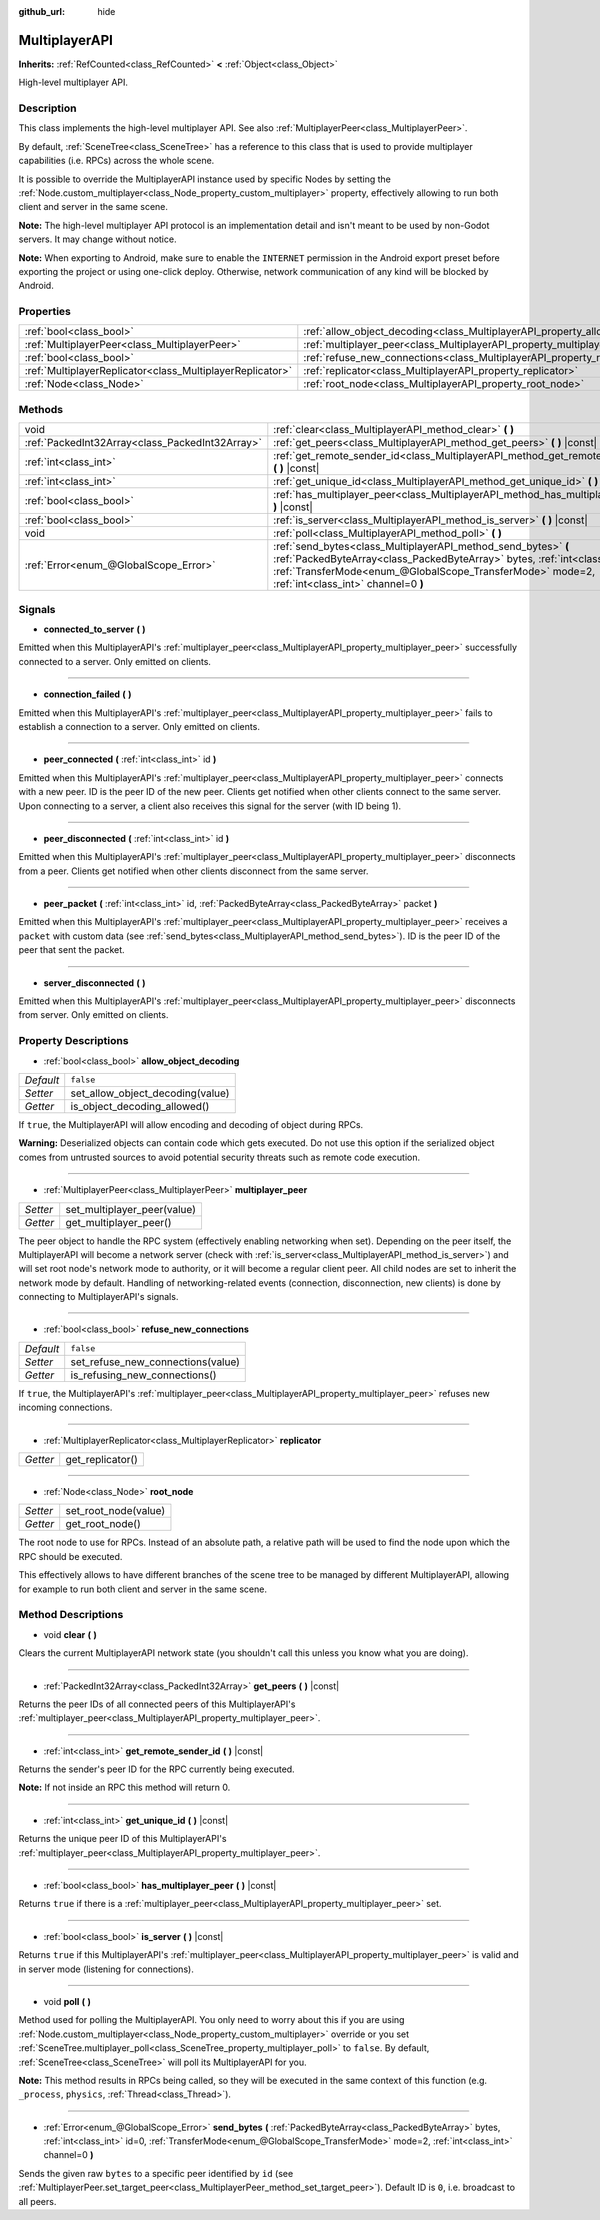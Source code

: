 :github_url: hide

.. Generated automatically by doc/tools/make_rst.py in Godot's source tree.
.. DO NOT EDIT THIS FILE, but the MultiplayerAPI.xml source instead.
.. The source is found in doc/classes or modules/<name>/doc_classes.

.. _class_MultiplayerAPI:

MultiplayerAPI
==============

**Inherits:** :ref:`RefCounted<class_RefCounted>` **<** :ref:`Object<class_Object>`

High-level multiplayer API.

Description
-----------

This class implements the high-level multiplayer API. See also :ref:`MultiplayerPeer<class_MultiplayerPeer>`.

By default, :ref:`SceneTree<class_SceneTree>` has a reference to this class that is used to provide multiplayer capabilities (i.e. RPCs) across the whole scene.

It is possible to override the MultiplayerAPI instance used by specific Nodes by setting the :ref:`Node.custom_multiplayer<class_Node_property_custom_multiplayer>` property, effectively allowing to run both client and server in the same scene.

\ **Note:** The high-level multiplayer API protocol is an implementation detail and isn't meant to be used by non-Godot servers. It may change without notice.

\ **Note:** When exporting to Android, make sure to enable the ``INTERNET`` permission in the Android export preset before exporting the project or using one-click deploy. Otherwise, network communication of any kind will be blocked by Android.

Properties
----------

+-----------------------------------------------------------+-------------------------------------------------------------------------------------+-----------+
| :ref:`bool<class_bool>`                                   | :ref:`allow_object_decoding<class_MultiplayerAPI_property_allow_object_decoding>`   | ``false`` |
+-----------------------------------------------------------+-------------------------------------------------------------------------------------+-----------+
| :ref:`MultiplayerPeer<class_MultiplayerPeer>`             | :ref:`multiplayer_peer<class_MultiplayerAPI_property_multiplayer_peer>`             |           |
+-----------------------------------------------------------+-------------------------------------------------------------------------------------+-----------+
| :ref:`bool<class_bool>`                                   | :ref:`refuse_new_connections<class_MultiplayerAPI_property_refuse_new_connections>` | ``false`` |
+-----------------------------------------------------------+-------------------------------------------------------------------------------------+-----------+
| :ref:`MultiplayerReplicator<class_MultiplayerReplicator>` | :ref:`replicator<class_MultiplayerAPI_property_replicator>`                         |           |
+-----------------------------------------------------------+-------------------------------------------------------------------------------------+-----------+
| :ref:`Node<class_Node>`                                   | :ref:`root_node<class_MultiplayerAPI_property_root_node>`                           |           |
+-----------------------------------------------------------+-------------------------------------------------------------------------------------+-----------+

Methods
-------

+-------------------------------------------------+----------------------------------------------------------------------------------------------------------------------------------------------------------------------------------------------------------------------------------------------------+
| void                                            | :ref:`clear<class_MultiplayerAPI_method_clear>` **(** **)**                                                                                                                                                                                        |
+-------------------------------------------------+----------------------------------------------------------------------------------------------------------------------------------------------------------------------------------------------------------------------------------------------------+
| :ref:`PackedInt32Array<class_PackedInt32Array>` | :ref:`get_peers<class_MultiplayerAPI_method_get_peers>` **(** **)** |const|                                                                                                                                                                        |
+-------------------------------------------------+----------------------------------------------------------------------------------------------------------------------------------------------------------------------------------------------------------------------------------------------------+
| :ref:`int<class_int>`                           | :ref:`get_remote_sender_id<class_MultiplayerAPI_method_get_remote_sender_id>` **(** **)** |const|                                                                                                                                                  |
+-------------------------------------------------+----------------------------------------------------------------------------------------------------------------------------------------------------------------------------------------------------------------------------------------------------+
| :ref:`int<class_int>`                           | :ref:`get_unique_id<class_MultiplayerAPI_method_get_unique_id>` **(** **)** |const|                                                                                                                                                                |
+-------------------------------------------------+----------------------------------------------------------------------------------------------------------------------------------------------------------------------------------------------------------------------------------------------------+
| :ref:`bool<class_bool>`                         | :ref:`has_multiplayer_peer<class_MultiplayerAPI_method_has_multiplayer_peer>` **(** **)** |const|                                                                                                                                                  |
+-------------------------------------------------+----------------------------------------------------------------------------------------------------------------------------------------------------------------------------------------------------------------------------------------------------+
| :ref:`bool<class_bool>`                         | :ref:`is_server<class_MultiplayerAPI_method_is_server>` **(** **)** |const|                                                                                                                                                                        |
+-------------------------------------------------+----------------------------------------------------------------------------------------------------------------------------------------------------------------------------------------------------------------------------------------------------+
| void                                            | :ref:`poll<class_MultiplayerAPI_method_poll>` **(** **)**                                                                                                                                                                                          |
+-------------------------------------------------+----------------------------------------------------------------------------------------------------------------------------------------------------------------------------------------------------------------------------------------------------+
| :ref:`Error<enum_@GlobalScope_Error>`           | :ref:`send_bytes<class_MultiplayerAPI_method_send_bytes>` **(** :ref:`PackedByteArray<class_PackedByteArray>` bytes, :ref:`int<class_int>` id=0, :ref:`TransferMode<enum_@GlobalScope_TransferMode>` mode=2, :ref:`int<class_int>` channel=0 **)** |
+-------------------------------------------------+----------------------------------------------------------------------------------------------------------------------------------------------------------------------------------------------------------------------------------------------------+

Signals
-------

.. _class_MultiplayerAPI_signal_connected_to_server:

- **connected_to_server** **(** **)**

Emitted when this MultiplayerAPI's :ref:`multiplayer_peer<class_MultiplayerAPI_property_multiplayer_peer>` successfully connected to a server. Only emitted on clients.

----

.. _class_MultiplayerAPI_signal_connection_failed:

- **connection_failed** **(** **)**

Emitted when this MultiplayerAPI's :ref:`multiplayer_peer<class_MultiplayerAPI_property_multiplayer_peer>` fails to establish a connection to a server. Only emitted on clients.

----

.. _class_MultiplayerAPI_signal_peer_connected:

- **peer_connected** **(** :ref:`int<class_int>` id **)**

Emitted when this MultiplayerAPI's :ref:`multiplayer_peer<class_MultiplayerAPI_property_multiplayer_peer>` connects with a new peer. ID is the peer ID of the new peer. Clients get notified when other clients connect to the same server. Upon connecting to a server, a client also receives this signal for the server (with ID being 1).

----

.. _class_MultiplayerAPI_signal_peer_disconnected:

- **peer_disconnected** **(** :ref:`int<class_int>` id **)**

Emitted when this MultiplayerAPI's :ref:`multiplayer_peer<class_MultiplayerAPI_property_multiplayer_peer>` disconnects from a peer. Clients get notified when other clients disconnect from the same server.

----

.. _class_MultiplayerAPI_signal_peer_packet:

- **peer_packet** **(** :ref:`int<class_int>` id, :ref:`PackedByteArray<class_PackedByteArray>` packet **)**

Emitted when this MultiplayerAPI's :ref:`multiplayer_peer<class_MultiplayerAPI_property_multiplayer_peer>` receives a ``packet`` with custom data (see :ref:`send_bytes<class_MultiplayerAPI_method_send_bytes>`). ID is the peer ID of the peer that sent the packet.

----

.. _class_MultiplayerAPI_signal_server_disconnected:

- **server_disconnected** **(** **)**

Emitted when this MultiplayerAPI's :ref:`multiplayer_peer<class_MultiplayerAPI_property_multiplayer_peer>` disconnects from server. Only emitted on clients.

Property Descriptions
---------------------

.. _class_MultiplayerAPI_property_allow_object_decoding:

- :ref:`bool<class_bool>` **allow_object_decoding**

+-----------+----------------------------------+
| *Default* | ``false``                        |
+-----------+----------------------------------+
| *Setter*  | set_allow_object_decoding(value) |
+-----------+----------------------------------+
| *Getter*  | is_object_decoding_allowed()     |
+-----------+----------------------------------+

If ``true``, the MultiplayerAPI will allow encoding and decoding of object during RPCs.

\ **Warning:** Deserialized objects can contain code which gets executed. Do not use this option if the serialized object comes from untrusted sources to avoid potential security threats such as remote code execution.

----

.. _class_MultiplayerAPI_property_multiplayer_peer:

- :ref:`MultiplayerPeer<class_MultiplayerPeer>` **multiplayer_peer**

+----------+-----------------------------+
| *Setter* | set_multiplayer_peer(value) |
+----------+-----------------------------+
| *Getter* | get_multiplayer_peer()      |
+----------+-----------------------------+

The peer object to handle the RPC system (effectively enabling networking when set). Depending on the peer itself, the MultiplayerAPI will become a network server (check with :ref:`is_server<class_MultiplayerAPI_method_is_server>`) and will set root node's network mode to authority, or it will become a regular client peer. All child nodes are set to inherit the network mode by default. Handling of networking-related events (connection, disconnection, new clients) is done by connecting to MultiplayerAPI's signals.

----

.. _class_MultiplayerAPI_property_refuse_new_connections:

- :ref:`bool<class_bool>` **refuse_new_connections**

+-----------+-----------------------------------+
| *Default* | ``false``                         |
+-----------+-----------------------------------+
| *Setter*  | set_refuse_new_connections(value) |
+-----------+-----------------------------------+
| *Getter*  | is_refusing_new_connections()     |
+-----------+-----------------------------------+

If ``true``, the MultiplayerAPI's :ref:`multiplayer_peer<class_MultiplayerAPI_property_multiplayer_peer>` refuses new incoming connections.

----

.. _class_MultiplayerAPI_property_replicator:

- :ref:`MultiplayerReplicator<class_MultiplayerReplicator>` **replicator**

+----------+------------------+
| *Getter* | get_replicator() |
+----------+------------------+

----

.. _class_MultiplayerAPI_property_root_node:

- :ref:`Node<class_Node>` **root_node**

+----------+----------------------+
| *Setter* | set_root_node(value) |
+----------+----------------------+
| *Getter* | get_root_node()      |
+----------+----------------------+

The root node to use for RPCs. Instead of an absolute path, a relative path will be used to find the node upon which the RPC should be executed.

This effectively allows to have different branches of the scene tree to be managed by different MultiplayerAPI, allowing for example to run both client and server in the same scene.

Method Descriptions
-------------------

.. _class_MultiplayerAPI_method_clear:

- void **clear** **(** **)**

Clears the current MultiplayerAPI network state (you shouldn't call this unless you know what you are doing).

----

.. _class_MultiplayerAPI_method_get_peers:

- :ref:`PackedInt32Array<class_PackedInt32Array>` **get_peers** **(** **)** |const|

Returns the peer IDs of all connected peers of this MultiplayerAPI's :ref:`multiplayer_peer<class_MultiplayerAPI_property_multiplayer_peer>`.

----

.. _class_MultiplayerAPI_method_get_remote_sender_id:

- :ref:`int<class_int>` **get_remote_sender_id** **(** **)** |const|

Returns the sender's peer ID for the RPC currently being executed.

\ **Note:** If not inside an RPC this method will return 0.

----

.. _class_MultiplayerAPI_method_get_unique_id:

- :ref:`int<class_int>` **get_unique_id** **(** **)** |const|

Returns the unique peer ID of this MultiplayerAPI's :ref:`multiplayer_peer<class_MultiplayerAPI_property_multiplayer_peer>`.

----

.. _class_MultiplayerAPI_method_has_multiplayer_peer:

- :ref:`bool<class_bool>` **has_multiplayer_peer** **(** **)** |const|

Returns ``true`` if there is a :ref:`multiplayer_peer<class_MultiplayerAPI_property_multiplayer_peer>` set.

----

.. _class_MultiplayerAPI_method_is_server:

- :ref:`bool<class_bool>` **is_server** **(** **)** |const|

Returns ``true`` if this MultiplayerAPI's :ref:`multiplayer_peer<class_MultiplayerAPI_property_multiplayer_peer>` is valid and in server mode (listening for connections).

----

.. _class_MultiplayerAPI_method_poll:

- void **poll** **(** **)**

Method used for polling the MultiplayerAPI. You only need to worry about this if you are using :ref:`Node.custom_multiplayer<class_Node_property_custom_multiplayer>` override or you set :ref:`SceneTree.multiplayer_poll<class_SceneTree_property_multiplayer_poll>` to ``false``. By default, :ref:`SceneTree<class_SceneTree>` will poll its MultiplayerAPI for you.

\ **Note:** This method results in RPCs being called, so they will be executed in the same context of this function (e.g. ``_process``, ``physics``, :ref:`Thread<class_Thread>`).

----

.. _class_MultiplayerAPI_method_send_bytes:

- :ref:`Error<enum_@GlobalScope_Error>` **send_bytes** **(** :ref:`PackedByteArray<class_PackedByteArray>` bytes, :ref:`int<class_int>` id=0, :ref:`TransferMode<enum_@GlobalScope_TransferMode>` mode=2, :ref:`int<class_int>` channel=0 **)**

Sends the given raw ``bytes`` to a specific peer identified by ``id`` (see :ref:`MultiplayerPeer.set_target_peer<class_MultiplayerPeer_method_set_target_peer>`). Default ID is ``0``, i.e. broadcast to all peers.

.. |virtual| replace:: :abbr:`virtual (This method should typically be overridden by the user to have any effect.)`
.. |const| replace:: :abbr:`const (This method has no side effects. It doesn't modify any of the instance's member variables.)`
.. |vararg| replace:: :abbr:`vararg (This method accepts any number of arguments after the ones described here.)`
.. |constructor| replace:: :abbr:`constructor (This method is used to construct a type.)`
.. |static| replace:: :abbr:`static (This method doesn't need an instance to be called, so it can be called directly using the class name.)`
.. |operator| replace:: :abbr:`operator (This method describes a valid operator to use with this type as left-hand operand.)`
